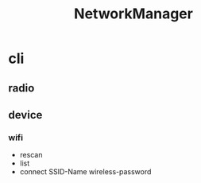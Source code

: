#+TITLE: NetworkManager

* cli
** radio
** device
*** wifi
- rescan
- list
- connect SSID-Name wireless-password
